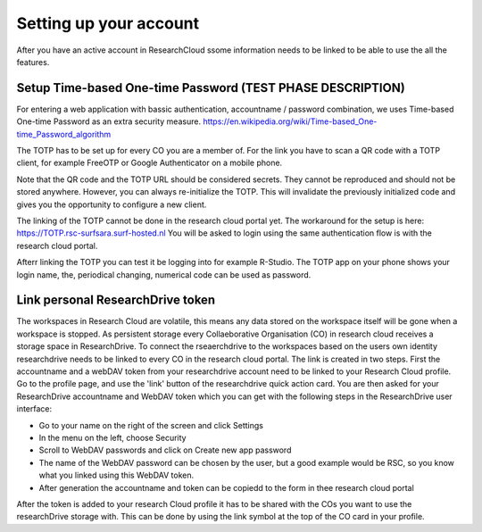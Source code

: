 Setting up your account
======================================

After you have an active account in ResearchCloud ssome information needs to be linked to be able to use the all the features. 


Setup Time-based One-time Password (TEST PHASE DESCRIPTION)
-------------------------------------

For entering a web application with bassic authentication, accountname / password combination, we uses Time-based One-time Password as an extra security measure. https://en.wikipedia.org/wiki/Time-based_One-time_Password_algorithm

The TOTP has to be set up for every CO you are a member of. For the link you have to scan a QR code with a TOTP client, for example FreeOTP or Google Authenticator on a mobile phone.

Note that the QR code and the TOTP URL should be considered secrets. They cannot be reproduced and should not be stored anywhere. However, you can always re-initialize the TOTP. This will invalidate the previously initialized code and gives you the opportunity to configure a new client.

The linking of the TOTP cannot be done in the research cloud portal yet. The workaround for the setup is here: https://TOTP.rsc-surfsara.surf-hosted.nl You will be asked to login using the same authentication flow is with the research cloud portal.

Afterr linking the TOTP you can test it be logging into for example R-Studio. The TOTP app on your phone shows your login name, the, periodical changing, numerical code can be used as password. 


Link personal ResearchDrive token
-----------------------------------

The workspaces in Research Cloud are volatile, this means any data stored on the workspace itself will be gone when a workspace is stopped. As persistent storage every Collaeborative Organisation (CO) in research cloud receives a storage space in ResearchDrive. To connect the rseaerchdrive to the workspaces based on the users own identity researchdrive needs to be linked to every CO in the research cloud portal. The link is created in two steps. First the accountname and a webDAV token from your researchdrive account need to be linked to your Research Cloud profile. Go to the profile page, and use the 'link' button of the researchdrive quick action card. You are then asked for your ResearchDrive accountname and WebDAV token which you can get with the following steps in the ResearchDrive user interface:


- Go to your name on the right of the screen and click Settings
- In the menu on the left, choose Security
- Scroll to WebDAV passwords and click on Create new app password
- The name of the WebDAV password can be chosen by the user, but a good example would be RSC, so you know what you linked using this WebDAV token.
- After generation the accountname and token can be copiedd to the form in thee research cloud portal

After the token is added to your research Cloud profile it has to be shared with the COs you want to use the researchDrive storage with. This can be done by using the link symbol at the top of the CO card in your profile.


